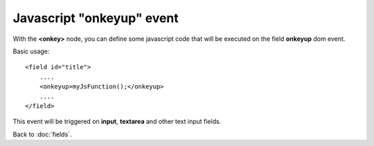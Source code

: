 ===============
Javascript "onkeyup" event
===============

With the **<onkey>** node, you can define some javascript code that will be executed on the field **onkeyup** dom event.

Basic usage::

    <field id="title">
    	....
        <onkeyup>myJsFunction();</onkeyup>
        ....
    </field>

This event will be triggered on **input**, **textarea** and other text input fields.


Back to :doc:`fields`.